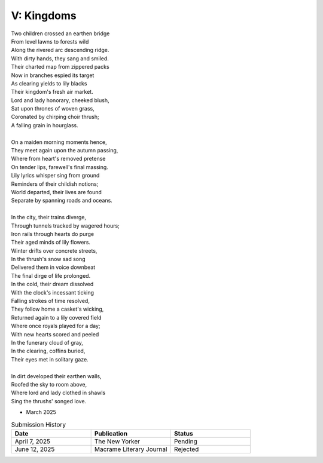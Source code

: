 -----------
V: Kingdoms
-----------

| Two children crossed an earthen bridge
| From level lawns to forests wild
| Along the rivered arc descending ridge.
| With dirty hands, they sang and smiled.
| Their charted map from zippered packs
| Now in branches espied its target
| As clearing yields to lily blacks
| Their kingdom's fresh air market.
| Lord and lady honorary, cheeked blush,
| Sat upon thrones of woven grass,
| Coronated by chirping choir thrush;
| A falling grain in hourglass. 
|
| On a maiden morning moments hence,
| They meet again upon the autumn passing,
| Where from heart's removed pretense
| On tender lips, farewell's final massing.
| Lily lyrics whisper sing from ground
| Reminders of their childish notions;
| World departed, their lives are found
| Separate by spanning roads and oceans.
|
| In the city, their trains diverge,
| Through tunnels tracked by wagered hours;
| Iron rails through hearts do purge
| Their aged minds of lily flowers.
| Winter drifts over concrete streets,
| In the thrush's snow sad song
| Delivered them in voice downbeat
| The final dirge of life prolonged.
| In the cold, their dream dissolved
| With the clock's incessant ticking
| Falling strokes of time resolved,
| They follow home a casket's wicking,
| Returned again to a lily covered field
| Where once royals played for a day;
| With new hearts scored and peeled
| In the funerary cloud of gray,
| In the clearing, coffins buried,
| Their eyes met in solitary gaze.
|
| In dirt developed their earthen walls,
| Roofed the sky to room above,
| Where lord and lady clothed in shawls
| Sing the thrushs' songed love.

- March 2025

.. list-table:: Submission History
  :widths: 15 15 15
  :header-rows: 1

  * - Date
    - Publication
    - Status
  * - April 7, 2025
    - The New Yorker
    - Pending
  * - June 12, 2025
    - Macrame Literary Journal
    - Rejected